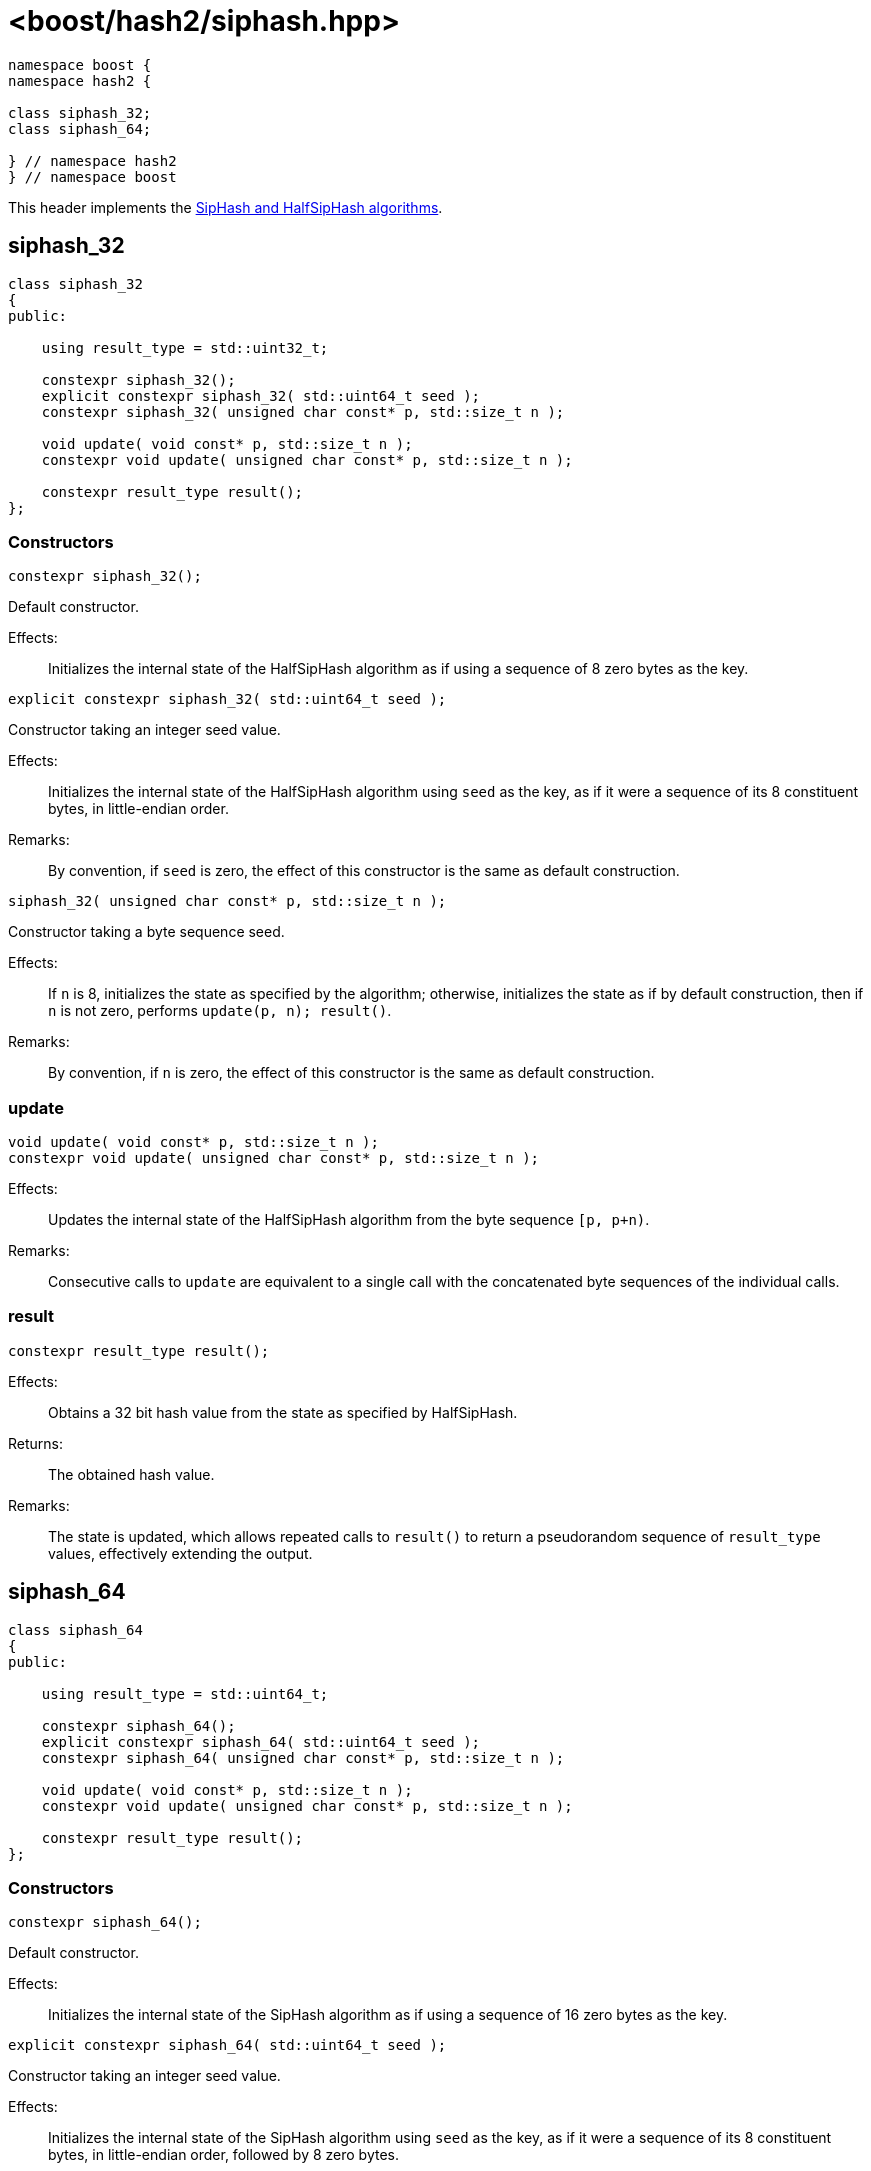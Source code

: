 ////
Copyright 2024 Peter Dimov
Distributed under the Boost Software License, Version 1.0.
https://www.boost.org/LICENSE_1_0.txt
////

[#ref_siphash]
# <boost/hash2/siphash.hpp>
:idprefix: ref_siphash_

```
namespace boost {
namespace hash2 {

class siphash_32;
class siphash_64;

} // namespace hash2
} // namespace boost
```

This header implements the https://github.com/veorq/SipHash[SipHash and HalfSipHash algorithms].

## siphash_32

```
class siphash_32
{
public:

    using result_type = std::uint32_t;

    constexpr siphash_32();
    explicit constexpr siphash_32( std::uint64_t seed );
    constexpr siphash_32( unsigned char const* p, std::size_t n );

    void update( void const* p, std::size_t n );
    constexpr void update( unsigned char const* p, std::size_t n );

    constexpr result_type result();
};
```

### Constructors

```
constexpr siphash_32();
```

Default constructor.

Effects: ::
  Initializes the internal state of the HalfSipHash algorithm as if using a sequence of 8 zero bytes as the key.

```
explicit constexpr siphash_32( std::uint64_t seed );
```

Constructor taking an integer seed value.

Effects: ::
  Initializes the internal state of the HalfSipHash algorithm using `seed` as the key, as if it were a sequence of its 8 constituent bytes, in little-endian order.

Remarks: ::
  By convention, if `seed` is zero, the effect of this constructor is the same as default construction.

```
siphash_32( unsigned char const* p, std::size_t n );
```

Constructor taking a byte sequence seed.

Effects: ::
  If `n` is 8, initializes the state as specified by the algorithm; otherwise, initializes the state as if by default construction, then if `n` is not zero, performs `update(p, n); result()`.

Remarks: ::
  By convention, if `n` is zero, the effect of this constructor is the same as default construction.

### update

```
void update( void const* p, std::size_t n );
constexpr void update( unsigned char const* p, std::size_t n );
```

Effects: ::
  Updates the internal state of the HalfSipHash algorithm from the byte sequence `[p, p+n)`.

Remarks: ::
  Consecutive calls to `update` are equivalent to a single call with the concatenated byte sequences of the individual calls.

### result

```
constexpr result_type result();
```

Effects: ::
  Obtains a 32 bit hash value from the state as specified by HalfSipHash.

Returns: ::
  The obtained hash value.

Remarks: ::
  The state is updated, which allows repeated calls to `result()` to return a pseudorandom sequence of `result_type` values, effectively extending the output.

## siphash_64

```
class siphash_64
{
public:

    using result_type = std::uint64_t;

    constexpr siphash_64();
    explicit constexpr siphash_64( std::uint64_t seed );
    constexpr siphash_64( unsigned char const* p, std::size_t n );

    void update( void const* p, std::size_t n );
    constexpr void update( unsigned char const* p, std::size_t n );

    constexpr result_type result();
};
```

### Constructors

```
constexpr siphash_64();
```

Default constructor.

Effects: ::
  Initializes the internal state of the SipHash algorithm as if using a sequence of 16 zero bytes as the key.

```
explicit constexpr siphash_64( std::uint64_t seed );
```

Constructor taking an integer seed value.

Effects: ::
  Initializes the internal state of the SipHash algorithm using `seed` as the key, as if it were a sequence of its 8 constituent bytes, in little-endian order, followed by 8 zero bytes.

Remarks: ::
  By convention, if `seed` is zero, the effect of this constructor is the same as default construction.

```
siphash_64( unsigned char const* p, std::size_t n );
```

Constructor taking a byte sequence seed.

Effects: ::
  If `n` is 16, initializes the state as specified by the algorithm; otherwise, initializes the state as if by default construction, then if `n` is not zero, performs `update(p, n); result()`.

Remarks: ::
  By convention, if `n` is zero, the effect of this constructor is the same as default construction.

### update

```
void update( void const* p, std::size_t n );
constexpr void update( unsigned char const* p, std::size_t n );
```

Effects: ::
  Updates the internal state of the SipHash algorithm from the byte sequence `[p, p+n)`.

Remarks: ::
  Consecutive calls to `update` are equivalent to a single call with the concatenated byte sequences of the individual calls.

### result

```
constexpr result_type result();
```

Effects: ::
  Obtains a 64 bit hash value from the state as specified by SipHash, then updates the state.

Returns: ::
  The obtained hash value.

Remarks: ::
  The state is updated, which allows repeated calls to `result()` to return a pseudorandom sequence of `result_type` values, effectively extending the output.

